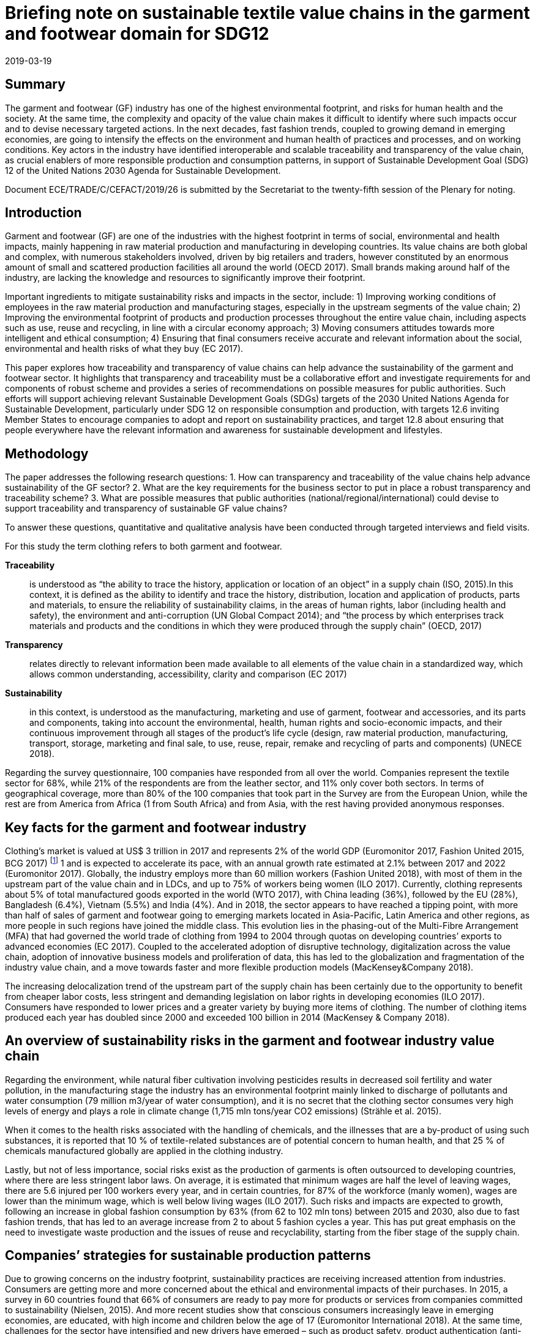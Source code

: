 = Briefing note on sustainable textile value chains in the garment and footwear domain for SDG12
:doctype: plenary-attachment
:docnumber: GE.19-04574(E)
:committee: United Nations Centre for Trade Facilitation and Electronic Business (UN/CEFACT)
:status: published
:copyright-year: 2019
:session: 25
:session-date: Geneva, 8-9 April 2019
:agenda-item: Item 11 of the provisional agenda
:agenda-id: ECE/TRADE/C/CEFACT/2019/26
:revdate: 2019-03-19
:language: en
:distribution: General
:mn-document-class: un
:mn-output-extensions: xml,html,doc,rxl
:docfile: ECE_TRADE_C_CEFACT_2019_26.adoc
:imagesdir: images/ECE_TRADE_C_CEFACT_2019_26
:local-cache-only:
:data-uri-image:


[abstract]
== Summary
The garment and footwear (GF) industry has one of the highest environmental footprint, and risks for human health and the society. At the same time, the complexity and opacity of the value chain makes it difficult to identify where such impacts occur and to devise necessary targeted actions. In the next decades, fast fashion trends, coupled to growing demand in emerging economies, are going to intensify the effects on the environment and human health of practices and processes, and on working conditions. Key actors in the industry have identified interoperable and scalable traceability and transparency of the value chain, as crucial enablers of more responsible production and consumption patterns, in support of Sustainable Development Goal (SDG) 12 of the United Nations 2030 Agenda for Sustainable Development.

Document ECE/TRADE/C/CEFACT/2019/26 is submitted by the Secretariat to the twenty-fifth session of the Plenary for noting.


== Introduction

Garment and footwear (GF) are one of the industries with the highest footprint in terms of social, environmental and health impacts, mainly happening in raw material production and manufacturing in developing countries. Its value chains are both global and complex, with numerous stakeholders involved, driven by big retailers and traders, however constituted by an enormous amount of small and scattered production facilities all around the world (OECD 2017). Small brands making around half of the industry, are lacking the knowledge and resources to significantly improve their footprint.

Important ingredients to mitigate sustainability risks and impacts in the sector, include: 1) Improving working conditions of employees in the raw material production and manufacturing stages, especially in the upstream segments of the value chain; 2) Improving the environmental footprint of products and production processes throughout the entire value chain, including aspects such as use, reuse and recycling, in line with a circular economy approach; 3) Moving consumers attitudes towards more intelligent and ethical consumption; 4) Ensuring that final consumers receive accurate and relevant information about the social, environmental and health risks of what they buy (EC 2017).

This paper explores how traceability and transparency of value chains can help advance the sustainability of the garment and footwear sector. It highlights that transparency and traceability must be a collaborative effort and investigate requirements for and components of robust scheme and provides a series of recommendations on possible measures for public authorities. Such efforts will support achieving relevant Sustainable Development Goals (SDGs) targets of the 2030 United Nations Agenda for Sustainable Development, particularly under SDG 12 on responsible consumption and production, with targets 12.6 inviting Member States to encourage companies to adopt and report on sustainability practices, and target 12.8 about ensuring that people everywhere have the relevant information and awareness for sustainable development and lifestyles.


== Methodology

The paper addresses the following research questions: 1. How can transparency and traceability of the value chains help advance sustainability of the GF sector? 2. What are the key requirements for the business sector to put in place a robust transparency and traceability scheme? 3. What are possible measures that public authorities (national/regional/international) could devise to support traceability and transparency of sustainable GF value chains?

To answer these questions, quantitative and qualitative analysis have been conducted through targeted interviews and field visits.

For this study the term clothing refers to both garment and footwear.


*Traceability*:: is understood as “the ability to trace the history, application or location of an object” in a supply chain (ISO, 2015).In this context, it is defined as the ability to identify and trace the history, distribution, location and application of products, parts and materials, to ensure the reliability of sustainability claims, in the areas of human rights, labor (including health and safety), the environment and anti-corruption (UN Global Compact 2014); and “the process by which enterprises track materials and products and the conditions in which they were produced through the supply chain” (OECD, 2017)

*Transparency*:: relates directly to relevant information been made available to all elements of the value chain in a standardized way, which allows common understanding, accessibility, clarity and comparison (EC 2017)

*Sustainability*:: in this context, is understood as the manufacturing, marketing and use of garment, footwear and accessories, and its parts and components, taking into account the environmental, health, human rights and socio-economic impacts, and their continuous improvement through all stages of the product’s life cycle (design, raw material production, manufacturing, transport, storage, marketing and final sale, to use, reuse, repair, remake and recycling of parts and components) (UNECE 2018).


Regarding the survey questionnaire, 100 companies have responded from all over the world. Companies represent the textile sector for 68%, while 21% of the respondents are from the leather sector, and 11% only cover both sectors. In terms of geographical coverage, more than 80% of the 100 companies that took part in the Survey are from the European Union, while the rest are from America from Africa (1 from South Africa) and from Asia, with the rest having provided anonymous responses.


== Key facts for the garment and footwear industry

Clothing’s market is valued at US$ 3 trillion in 2017 and represents 2% of the world GDP (Euromonitor 2017, Fashion United 2015, BCG 2017) footnote:[Market size estimates based on triangulation of Euromonitor International (Apparel and Footwear) 2017, Fashion United 2015, Boston Consulting Group 2017.] 1 and is expected to accelerate its pace, with an annual growth rate estimated at 2.1% between 2017 and 2022 (Euromonitor 2017). Globally, the industry employs more than 60 million workers (Fashion United 2018), with most of them in the upstream part of the value chain and in LDCs, and up to 75% of workers being women (ILO 2017). Currently, clothing represents about 5% of total manufactured goods exported in the world (WTO 2017), with China leading (36%), followed by the EU (28%), Bangladesh (6.4%), Vietnam (5.5%) and India (4%). And in 2018, the sector appears to have reached a tipping point, with more than half of sales of garment and footwear going to emerging markets located in Asia-Pacific, Latin America and other regions, as more people in such regions have joined the middle class. This evolution lies in the phasing-out of the Multi-Fibre Arrangement (MFA) that had governed the world trade of clothing from 1994 to 2004 through quotas on developing countries’ exports to advanced economies (EC 2017). Coupled to the accelerated adoption of disruptive technology, digitalization across the value chain, adoption of innovative business models and proliferation of data, this has led to the globalization and fragmentation of the industry value chain, and a move towards faster and more flexible production models (MacKensey&Company 2018).

The increasing delocalization trend of the upstream part of the supply chain has been certainly due to the opportunity to benefit from cheaper labor costs, less stringent and demanding legislation on labor rights in developing economies (ILO 2017). Consumers have responded to lower prices and a greater variety by buying more items of clothing. The number of clothing items produced each year has doubled since 2000 and exceeded 100 billion in 2014 (MacKensey & Company 2018).


== An overview of sustainability risks in the garment and footwear industry value chain

Regarding the environment, while natural fiber cultivation involving pesticides results in decreased soil fertility and water pollution, in the manufacturing stage the industry has an environmental footprint mainly linked to discharge of pollutants and water consumption (79 million m3/year of water consumption), and it is no secret that the clothing sector consumes very high levels of energy and plays a role in climate change (1,715 mln tons/year CO2 emissions) (Strähle et al. 2015).

When it comes to the health risks associated with the handling of chemicals, and the illnesses that are a by-product of using such substances, it is reported that 10 % of textile-related substances are of potential concern to human health, and that 25 % of chemicals manufactured globally are applied in the clothing industry.

Lastly, but not of less importance, social risks exist as the production of garments is often outsourced to developing countries, where there are less stringent labor laws. On average, it is estimated that minimum wages are half the level of leaving wages, there are 5.6 injured per 100 workers every year, and in certain countries, for 87% of the workforce (manly women), wages are lower than the minimum wage, which is well below living wages (ILO 2017). Such risks and impacts are expected to growth, following an increase in global fashion consumption by 63% (from 62 to 102 mln tons) between 2015 and 2030, also due to fast fashion trends, that has led to an average increase from 2 to about 5 fashion cycles a year. This has put great emphasis on the need to investigate waste production and the issues of reuse and recyclability, starting from the fiber stage of the supply chain.


== Companies’ strategies for sustainable production patterns

Due to growing concerns on the industry footprint, sustainability practices are receiving increased attention from industries. Consumers are getting more and more concerned about the ethical and environmental impacts of their purchases. In 2015, a survey in 60 countries found that 66% of consumers are ready to pay more for products or services from companies committed to sustainability (Nielsen, 2015). And more recent studies show that conscious consumers increasingly leave in emerging economies, are educated, with high income and children below the age of 17 (Euromonitor International 2018). At the same time, challenges for the sector have intensified and new drivers have emerged – such as product safety, product authentication (anti-counterfeit), sustainability and Corporate Social Responsibility (CSR) (GS1 2018). Companies are therefore starting to think not only in terms of economic profit but also of sustainability and of the societal values they create, to manage reputational risks. In fact, most of the companies surveyed for this study have a formal sustainability strategy in place specially focused on companies’ internal operations and own facilities, at the level of raw material extraction and production in the manufacturing and assembling process, or at the design stage. However, when it comes to addressing sustainability risks and impacts along the value chain and requesting compliance with environmental and social standards to suppliers and subcontractors, such share is sensibly lower (less than 40%).

In terms of social and ethical risks for employees’, key concerns are described in <<fig-social-risks>>.

[[fig-social-risks]]
.Environmental and Social/Ethical Risks in Sustainability Approaches.
image::social-ethical-risks.png[]

[type="source"]
[NOTE]
====
UNECE 2018
====

Regarding environmental risks, sustainability approaches mainly investigate levels of energy and water consumption, use of chemicals, production waste treatment and recycling, and CO2 emissions in production processes. Increasing attention is also paid to circular approaches in terms of reuse, recycling and green R&D. However, there is less attention to impacts in the upstream part of the value chain, such as the environmental footprint of raw material production. When it comes to working towards compliance with sustainability claims, 51% of surveyed companies mentioned they have voluntary certification/s on sustainability performances footnote:[For raw materials: GOTS, FSC, GRS, OEKO TEX, Tessile e Salute are the most mentioned; for products: OEKO TEX, GOTS, USI 140001-S001-18001, Tessile e Salute, Serico, FSC, Detox are the most mentioned; for internal production: ISO 14001, OEKO TEX, Standard 100, GOTS, INDITEX, Tessile e Salute, FSC, Detox are the most mentioned.]. Also, it is worth mentioning that companies are becoming increasingly aware of the relevance of their sustainability approaches to achieving the SDGs (38% of respondents).


== Transparency and traceability as means to advance sustainability of the value chain

Brands, retailers, suppliers, processors, manufacturers, distributors, logistics providers and solution providers, regulators - and consumers - are all demanding fast, accurate and complete information that can be seamlessly accessed across traceability systems (GS1 2018). However, it is a challenge for companies to meet the ever-increasing demand for trusted information about the products consumers purchase and wear or use - without a framework to ensure that traceability systems are interoperable and scalable.

Products for this sector, are the result of numerous production phases, and the interaction of multiple economic actors that exchange raw-materials, semi-finished goods, parts and components and finished goods and large geographical and cultural distances between retailers and brands from one side and farmers and manufacturers on the other side. Therefore, sustainability can’t be achieved in the boundaries of a company’s own operations but must be pursued and traced throughout the entire value chain (Winter and Lash 2016, OECD 2017).

Improving traceability and transparency are key means to investigate and collect most of the data needed to qualitatively and quantitatively assess the environmental and social sustainability of a value chain, and as the first necessary step in the roadmap for scaling-up sustainable patterns (BCG and GFA 2018). Traceability is the capacity to substantiate a claim via the collection of relevant data generated along the value chain (history, distribution, location and application of products, parts and materials). Its application allows the mapping of the business and production flows, from farming and raw materials extraction to semi-finished product and parts production to final product manufacturing, retail, and possibly use and reuse, in line with a circular economy approach (Agrawal at al. 2016). This requires the active collaboration of partners involved in the same production network. By using this approach, each actor can include in its network the sustainable partners, which can adopt the same method for the selection of their own suppliers. The next step is Transparency, which relates directly to relevant information been made available to all parties and actors of the value chain in a standardized way, which allows common understanding, accessibility, clarity and comparison (EC 2017).

But “How can transparency and traceability of the value chains help advance sustainability in the garment and footwear sector?” This is the first research question addressed in this paper. In fact, key actors in the industry have identified traceability and transparency as crucial enablers for change towards more responsible production and consumption patterns, and as the first core priority for immediate implementation (CEO Agenda 2018, BCG and GFA 2018). It allows connection between producers and firms, firms and brands and retailers, and provides a rigorous way of collecting information related to operations and products along the value chain. <<table-benefits-traceability>> reports the results of the Survey conducted for this study, which highlights the business sector views on the key benefits of traceability in garment and footwear value chains. According to respondents, traceability helps companies to build trust with consumers, along with stronger relationships and more solid networks with clients and suppliers. It also helps identify opportunities for efficient and sustainable management of resources, as well as risks for health, the environment and labor rights. Presenting the information in a standardized form, supports common understanding, accessibility, clarity and comparison, and fosters credible communication towards consumers and the public.

[[table-benefits-traceability]]
.The benefits of traceability.
[cols="2*"]
|===
|*Consumers’ trust*
|More accurate information to consumer’s regarding product safety, due to availability of more robust, and complete product data used in B2B and B2C processes. This is to be coupled to more accurate and rapid detection and deterrence of counterfeit products.

|*Reputational risk management*
|More efficient and accurate sustainability and CSR information, resulting from increased transparency and automated recording and sharing of traceability data. This allows to better address pressures from civil society, media, politicians and regulators, regarding products and operations claims

|*Efficient supply chain/resource management*
|Costs savings resulting from simplified and automated business processes such as inventory management, but also from better information and control over resource use (water, energy, chemicals, etc.)

|*Enhanced communication with business partners*
|More accurate and complete information exchange helps improve communication with business partners along the value chain.
|===

[type="source"]
[NOTE]
====
UNECE 2018, GS1 2018, Kumar et Al. 2017.
====

To address this research questions, the Study has investigated research papers and has conducted face to face interviews with multiple stakeholders. They highlight that traceability and transparency of the value chain are important pre-conditions for sustainability and are key for identifying and monitoring risks and impacts, sustaining the reliability of claims and companies’ accountability, reducing public pressures and for making relevant information available to final consumers.

Finally, the Study have found that actions to advance transparency and traceability of value chains have a positive effect on companies’ sustainability performance. A regression of Survey’s data on companies’ responses regarding their traceability and transparency actions on one side and their sustainability reporting on the other side, shows a significant positive correlation, with a correlation coefficient of 0.5 (See <<fig-value-chain-traceability>>).


[[fig-value-chain-traceability]]
.Traceability of the value chain in the garment and footwear sector.
image::value-chain-traceability.png[]

[type="source"]
[NOTE]
====
UNECE 2018
====

== Challenges and opportunities to achieving value chain traceability and transparency

Tracking and tracing the value chain is a challenging task because of the organizational and technological complexities for the industry (Kumar at al 2017). The Survey has enquired among respondents on the actual share of companies tracking and tracing their value chain. The results point out that only 34% of companies has a traceability approach in place, of which half has visibility up to Tier 2 (material manufacturing or finished materials production) only (See <<fig-garment-foot-traceability>>).

[[fig-garment-foot-traceability]]
.Traceability of the value chain in the garment and footwear sector.
image::garment-foot-traceability.png[]

[type="source"]
[NOTE]
====
UNECE 2018 [In the left graph, other refers to Chemical Suppliers]
====

In the Survey, respondents view key challenges as mainly in relation to:

- The fragmentation and complexity of the business network (for 69% of respondents) makes it often difficult for companies to track products history and features. Multiple actors with different systems and requirements contribute to production across international borders, and some areas in a supply chain are especially opaque. However, technological advances (e.g. blockchain, bar codes, chips) may make this increasingly more manageable;

- Privacy of data and data security (for 55% of respondents), which are of concern particularly for brands, traders, and companies in the high value segment of the market, as they are often ready to share information about specialized providers.

- The costs associated with the necessary resources and technologies for the implementation of such schemes, also due to increasing amounts of data and information to manage and inventory volumes (for 49% of respondents). Traceability requires substantial investment in technology and processes aimed at performing various levels of verification on products, parts and components at all stages of the value chain.

- Technological barriers. Indeed, technological advances such as blockchain and distributed ledger technologies, bar codes and chips, offer an opportunity. Mastering these technologies is a challenge, also due to geographical and language barriers. These costs are a concern for many actors pursuing traceability, which is the case especially for non-vertically integrated companies or brands and SMEs (29% of respondents). When leadership is there, and collaboration is widespread, there is an incentive for actors to work together, which lowers cost overall.

When it comes to transparency and the disclosure of information about suppliers, location of production sites, and compliance with sustainability standards in companies own operations and suppliers, only 28% of companies make their suppliers list publicly available. The same share of companies produces a sustainability report that covers the environmental/social and ethical risks and impacts. Such reports are mainly addressed to the public, the clients/suppliers base, and investors, and are disclosed though companies’ websites. But having or disclosing information about Tier-1/Tier-2 suppliers is not enough. Traceability is required through the whole value chain. According to the Pulse of the Fashion Industry 2018 report, 2/3 of negative sustainability impact occurs at the raw materials stage (tier-four).


The second research question enquired by this study, is as follows: “What are the key requirements for the business sector to put in place a robust transparency and traceability scheme?”

According to Survey’s respondents, key data/information to be exchanged through a robust traceability system for sustainable value chain in the sector should include information on the country of origin of the main products, parts and components of garment and footwear (81% of respondents), features and properties of raw material and products (78 % of respondents), information on the processing step (58% of respondents) and compliance with sustainability requirements in terms of social, environmental and health risks and impacts (56% of respondents). Other type of data should relate to costs, responsible parties, transport modalities and trade transactions (See <<fig-garment-foot-traceability>>).

When it comes to technical standards to exchange such information and data, the GS1 Global Standards provides general guidelines to identify, capture and share supply chain data. They define business process and system requirements for full supply chain traceability, although the standards developed so far do not focus specifically on textile and leather value chains. The EU Ecolabel, the Global Organic Textiles Standard (GOTS) and the Fairtrade Textiles Standards all contain elements of traceability implementation for textiles.

All together, these standards and guidelines do not cover all the materials and types of production used in textile and leather value chains, thus do not encompass every single stage of the value chain. This makes it hard for companies and consumers to navigate and chose which model to use. Based on such indications, a cornerstone of a Traceability Framework would be a standardized representation of business processes, business transactions and information entities (Business Requirement Specifications BRS), to map and describe the exchange of data for the traceability of raw materials, products parts and components, during extraction, processing, assembling, transport, within a country or across borders, as well as location and responsible parties. Such scheme should also map and describe the exchange of data related to the origin of raw materials, textile products, parts and components and how they have been made, including with respect to social, environmental and health requirements, based for instance, on a complete set of sustainability criteria, like those included in the OECD Due Diligence Guidelines for Multinational Enterprises. This will allow the exchange of certificates for compliance sustainability requirements.

The Framework should also provide for the standardization of the basic structure of supporting Business Documents (Core Component Business Document Assembly CCBDA) and describe the information exchanged in a Business Interaction in textile and leather value chains, in a syntax and technology neutral way. In addition, a XML and/or EDIFACT message schema should provide for the harmonized electronic exchange of data and certificates B2G and B2B that supports the business processes for sustainable value chains. Finally, implementation guidelines should be made available for usage of the message and exchange mechanisms, including the specification of identifiers for product, parties and locations and other devices, and use of code lists (UN/CEFACT 2015).


== Policy and legislation in support of transparency and traceability of value chains in the garment and footwear sector

“What are possible measures that public authorities (national/regional/international) could devise to support traceability and transparency of sustainable garment and footwear value chains?”

The results of this Study highlight the relevance of policy as a key driver for advancing transparency and traceability of value chains. Compliance with national, regional or international regulatory requirements or guidance directives and common criteria to measure and benchmark sustainability performance, coupled with an effective auditing system for compliance and alert on violations, is a priority for companies (75% of respondents), which have also stressed the need for fiscal incentives (64%) and support to R&D (54%) and training for skills development (61%).

For the GF sector, at the regional level, Regulation (EC 907/2006) of the European Parliament and of the Council REACH mandates the traceability for all chemical substances, including those used in garment and footwear manufactured or imported in Europe. Also, in 2011, the EU adopted a Regulation (EU 1007/2011) on textile names and the related labelling of textile products. And in April 2014, the European Parliament voted that manufacturers should be required to label all non-food goods with their country of origin. Finally, an EU Regulation (1007/2011) concerns the marking and labelling of the composition of products fibers and other information for the consumer on products quality.

At the international level, the OECD Due Diligence Guidance for Responsible Supply Chains in the GF Sector encourages enterprises to take a due diligence approach and implement traceability and transparency systems. The Guidelines stress the need to collect and record information regarding companies’ ownership structure, location, size and nature of production stage, suppliers and intermediaries operating at Tier 1 (suppliers and intermediaries/trading agents). They also emphasize the importance of working towards mapping all suppliers of Tier 2, and account for progress over time, with the supply chain mapping including information on subcontractors, to the extent possible. Companies should also work towards identifying the country of origin for all materials or components sourced from high risk areas.

The UN Global Compact also provides guidance to help companies and stakeholders understand and advance supply chain traceability and provides practical steps for implementing traceability programs within companies. And the UN Guiding Principles on Business and Human Rights impose obligations for corporations to practice due diligence covering ‘adverse human rights impact that the business enterprise may cause or contribute to through its own activities, or which may be directly linked to its operations.

A targeted policy document should be therefore developed providing vision and objectives for a global transparency and traceability system. Such a policy should also explore the potential application of new technologies, such as blockchain and other distributed ledger technologies, Internet of Things, artificial intelligence, use of electronic identifiers and labels.


== Conclusions and recommendations

Traceability and transparency are crucial enablers for responsible production and consumption patterns. Traceability helps companies to build trust with consumers, along with stronger relationships and more solid networks with clients and suppliers. It also helps identifies opportunities for efficient and sustainable management of resources, as well as risks for health, the environment and labour rights. However, the numerous existing standards and guidelines do not cover all the materials and types of production used in the sector, and do not encompass every single stage of the value chain.

_A sectoral Framework for Traceability and Transparency of the Value Chain_, that is interoperable and scalable can be the response. It would allow an effective connection between producers and firms, firms and brands and retailers. We develop recommendations about main elements of such sectoral Framework:

*Recommendation 1:*:: To develop a comprehensive Technical Global Standard for the Traceability of Sustainable Value Chains in the Garment and Footwear Sector, covering the entire life-cycle of products, consisting of:

*Component 1:*:: A standardized representation of business processes, business transactions and information entities (Business Requirement Specifications BRS), to map and describe the entire value chain in the GF sectors, including sustainability risks at key nodes of the production and consumption process.

*Component 2:*:: A standardized basic structure of supporting Business Documents (Core Component Business Document Assembly CCBDA) and a description of the information exchanged in a Business Interaction in textile and leather value chains, in a syntax and technology neutral way.

*Component 3:*:: An XML and/or EDIFACT message schema to provide for the harmonized electronic exchange of data and certificates B2G and B2B that supports the business processes for sustainable value chains in the textile and leather sector.

*Component 4:*:: Finally, implementation guidelines should be made available for usage of the message and exchange mechanisms, including the specification of identifiers for product, parties and locations and other devices, and use of code lists (UN/CEFACT 2015).

Transparency and Traceability Framework needs: a targeted Policy Document, providing its objectives along with implementation phases, a distribution model of costs and benefits among stakeholders, rules for collaboration, a framework for data exchange, including sustainability risks, rules on confidentiality, and measurement of performance. It should also explore the application of new technologies (blockchain, other distributed ledger technologies).

*Recommendation 2:*:: To develop a Policy Recommendation, to enable governments to advance the necessary policy and regulatory approaches and to support parties along the value chain in their efforts to implement improvement plans, self-assess themselves against recognized international initiatives, standards, codes of conduct and audit protocols.

*Principle 1:*:: it should be based on a holistic, multi-stakeholders approach, aiming to ensure traceability for the whole life-cycle and value chain of a product, with its parts and components, and requiring companies to cover the entire set of sustainability criteria (e.g. the requirements of the OECD Due Diligence Guidelines).

*Principle 2:*:: it should include a standardized set of criteria for reporting on the sustainability performance of different parties of the value chain and encourage transparency.

*Principle 3:*:: it should provide a roadmap for continuous improvement and set the bar high enough to only acknowledge companies that go above and beyond average performance and are committed to continuous improvement.

*Principle 4:*:: it should also be science-based and reflect regulatory improvements.

The Framework, i.e. the Technical Standard and the Policy Recommendation, could be developed by the United Nations Centre for Trade Facilitation and e-Business UN/CEFACT considering its mandate and expertise on traceability schemes for sustainable value chains, through a multi-stakeholder consultation approach, to achieving the Sustainable Development Goals (SDGs) footnote:[This paper is a summary of the study conducted in connection with the United Nations sabbatical programme undertaken by Maria Teresa Pisani, for the Economic Cooperation and Trade Division of UNECE, during the period May-October 2018.].
